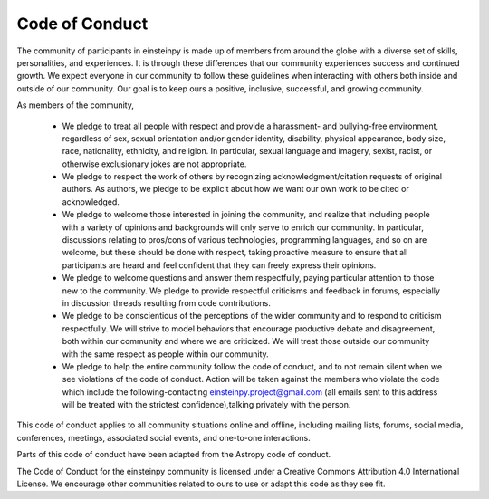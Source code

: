 ﻿Code of Conduct
===============

The community of participants in einsteinpy is made up of members from around the globe with a diverse set of skills, personalities, and experiences. It is through these differences that our community experiences success and continued growth. We expect everyone in our community to follow these guidelines when interacting with others both inside and outside of our community. Our goal is to keep ours a positive, inclusive, successful, and growing community.

As members of the community,

    • We pledge to treat all people with respect and provide a harassment- and bullying-free environment, regardless of sex, sexual orientation and/or gender identity, disability, physical appearance, body size, race, nationality, ethnicity, and religion. In particular, sexual language and imagery, sexist, racist, or otherwise exclusionary jokes are not appropriate.
    • We pledge to respect the work of others by recognizing acknowledgment/citation requests of original authors. As authors, we pledge to be explicit about how we want our own work to be cited or acknowledged.
    • We pledge to welcome those interested in joining the community, and realize that including people with a variety of opinions and backgrounds will only serve to enrich our community. In particular, discussions relating to pros/cons of various technologies, programming languages, and so on are welcome, but these should be done with respect, taking proactive measure to ensure that all participants are heard and feel confident that they can freely express their opinions.
    • We pledge to welcome questions and answer them respectfully, paying particular attention to those new to the community. We pledge to provide respectful criticisms and feedback in forums, especially in discussion threads resulting from code contributions.
    • We pledge to be conscientious of the perceptions of the wider community and to respond to criticism respectfully. We will strive to model behaviors that encourage productive debate and disagreement, both within our community and where we are criticized. We will treat those outside our community with the same respect as people within our community.
    • We pledge to help the entire community follow the code of conduct, and to not remain silent when we see violations of the code of conduct. Action will be taken against the members who violate the code which include the following-contacting einsteinpy.project@gmail.com (all emails sent to this address will be treated with the strictest confidence),talking privately with the person.

This code of conduct applies to all community situations online and offline, including mailing lists, forums, social media, conferences, meetings, associated social events, and one-to-one interactions.


Parts of this code of conduct have been adapted from the Astropy code of conduct.

The Code of Conduct for the einsteinpy community is licensed under a Creative Commons Attribution 4.0 International License. We encourage other communities related to ours to use or adapt this code as they see fit.

